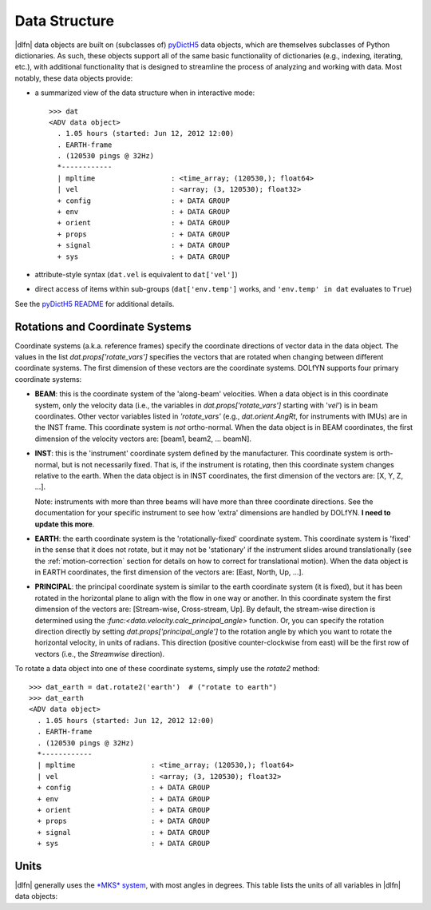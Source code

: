Data Structure
==============

|dlfn| data objects are built on (subclasses of) `pyDictH5 <http://github.com/lkilcher/pyDictH5>`_ data objects, which are themselves subclasses of Python dictionaries. As such, these objects support all of the same basic functionality of dictionaries (e.g., indexing, iterating, etc.), with additional functionality that is designed to streamline the process of analyzing and working with data. Most notably, these data objects provide:

- a summarized view of the data structure when in interactive mode::

    >>> dat
    <ADV data object>
      . 1.05 hours (started: Jun 12, 2012 12:00)
      . EARTH-frame
      . (120530 pings @ 32Hz)
      *------------
      | mpltime                  : <time_array; (120530,); float64>
      | vel                      : <array; (3, 120530); float32>
      + config                   : + DATA GROUP
      + env                      : + DATA GROUP
      + orient                   : + DATA GROUP
      + props                    : + DATA GROUP
      + signal                   : + DATA GROUP
      + sys                      : + DATA GROUP

- attribute-style syntax (``dat.vel`` is equivalent to ``dat['vel']``)

- direct access of items within sub-groups (``dat['env.temp']`` works, and ``'env.temp' in dat`` evaluates to ``True``)

See the `pyDictH5 README <https://github.com/lkilcher/pyDictH5/blob/master/README.rst>`_ for additional details.

.. _rotations:

Rotations and Coordinate Systems
--------------------------------

Coordinate systems (a.k.a. reference frames) specify the coordinate directions of vector data in the data object. The values in the list `dat.props['rotate_vars']` specifies the vectors that are rotated when changing between different coordinate systems. The first dimension of these vectors are the coordinate systems. DOLfYN supports four primary coordinate systems:

- **BEAM**: this is the coordinate system of the 'along-beam' velocities. When a data object is in this coordinate system, only the velocity data (i.e., the variables in `dat.props['rotate_vars']` starting with '`vel'`) is in beam coordinates. Other vector variables listed in `'rotate_vars'` (e.g., `dat.orient.AngRt`, for instruments with IMUs) are in the INST frame. This coordinate system is *not* ortho-normal. When the data object is in BEAM coordinates, the first dimension of the velocity vectors are: [beam1, beam2, ... beamN].

- **INST**: this is the 'instrument' coordinate system defined by the manufacturer. This coordinate system is orth-normal,  but is not necessarily fixed. That is, if the instrument is rotating, then this coordinate system changes relative to the earth. When the data object is in INST coordinates, the first dimension of the vectors are: [X, Y, Z, ...].

  Note: instruments with more than three beams will have more than three coordinate directions. See the documentation for your specific instrument to see how 'extra' dimensions are handled by DOLfYN. **I need to update this more**.

- **EARTH**: the earth coordinate system is the 'rotationally-fixed' coordinate system. This coordinate system is 'fixed' in the sense that it does not rotate, but it may not be 'stationary' if the instrument slides around translationally (see the :ref:`motion-correction` section for details on how to correct for translational motion). When the data object is in EARTH coordinates, the first dimension of the vectors are: [East, North, Up, ...].

- **PRINCIPAL**: the principal coordinate system is similar to the earth coordinate system (it is fixed), but it has been rotated in the horizontal plane to align with the flow in one way or another. In this coordinate system the first dimension of the vectors are: [Stream-wise, Cross-stream, Up]. By default, the stream-wise direction is determined using the `:func:<data.velocity.calc_principal_angle>` function. Or, you can specify the rotation direction directly by setting `dat.props['principal_angle']` to the rotation angle by which you want to rotate the horizontal velocity, in units of radians. This direction (positive counter-clockwise from east) will be the first row of vectors (i.e., the *Streamwise* direction).

To rotate a data object into one of these coordinate systems, simply use the `rotate2` method::

  >>> dat_earth = dat.rotate2('earth')  # ("rotate to earth") 
  >>> dat_earth
  <ADV data object>
    . 1.05 hours (started: Jun 12, 2012 12:00)
    . EARTH-frame
    . (120530 pings @ 32Hz)
    *------------
    | mpltime                  : <time_array; (120530,); float64>
    | vel                      : <array; (3, 120530); float32>
    + config                   : + DATA GROUP
    + env                      : + DATA GROUP
    + orient                   : + DATA GROUP
    + props                    : + DATA GROUP
    + signal                   : + DATA GROUP
    + sys                      : + DATA GROUP


.. _units:

Units
-----

|dlfn| generally uses the `*MKS* system <https://en.wikipedia.org/wiki/MKS_system_of_units>`_, with most angles in degrees. This table lists the units of all variables in |dlfn| data objects:

.. csv-table:: Units Table!
               :header-rows: 1
               :widths: 15, 20, 15, 50
               :file: ./units.csv

